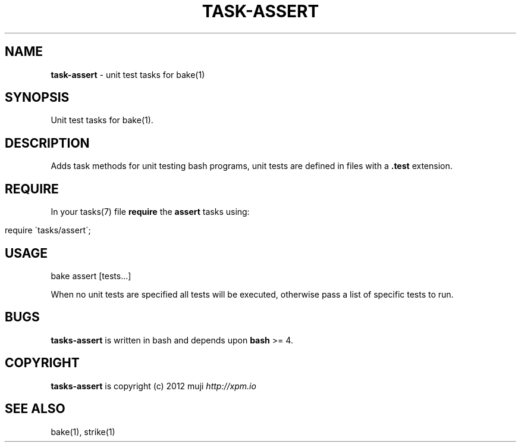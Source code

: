 .\" generated with Ronn/v0.7.3
.\" http://github.com/rtomayko/ronn/tree/0.7.3
.
.TH "TASK\-ASSERT" "7" "December 2012" "" ""
.
.SH "NAME"
\fBtask\-assert\fR \- unit test tasks for bake(1)
.
.SH "SYNOPSIS"
Unit test tasks for bake(1)\.
.
.SH "DESCRIPTION"
Adds task methods for unit testing bash programs, unit tests are defined in files with a \fB\.test\fR extension\.
.
.SH "REQUIRE"
In your tasks(7) file \fBrequire\fR the \fBassert\fR tasks using:
.
.IP "" 4
.
.nf

require \'tasks/assert\';
.
.fi
.
.IP "" 0
.
.SH "USAGE"
.
.nf

bake assert [tests\.\.\.]
.
.fi
.
.P
When no unit tests are specified all tests will be executed, otherwise pass a list of specific tests to run\.
.
.SH "BUGS"
\fBtasks\-assert\fR is written in bash and depends upon \fBbash\fR >= 4\.
.
.SH "COPYRIGHT"
\fBtasks\-assert\fR is copyright (c) 2012 muji \fIhttp://xpm\.io\fR
.
.SH "SEE ALSO"
bake(1), strike(1)
